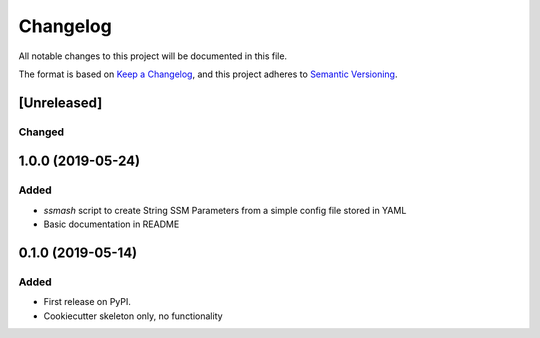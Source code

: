 =========
Changelog
=========

All notable changes to this project will be documented in this file.

The format is based on `Keep a Changelog <https://keepachangelog.com/en/1.0.0/>`_,
and this project adheres to `Semantic Versioning <https://semver.org/spec/v2.0.0.html>`_.

[Unreleased]
------------

Changed
~~~~~~~

1.0.0 (2019-05-24)
------------------

Added
~~~~~
* `ssmash` script to create String SSM Parameters from a simple config file stored in YAML
* Basic documentation in README

0.1.0 (2019-05-14)
------------------

Added
~~~~~

* First release on PyPI.
* Cookiecutter skeleton only, no functionality
